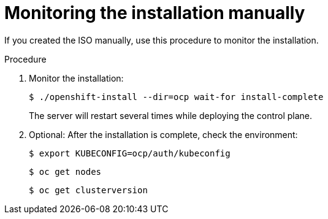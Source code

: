 // This is included in the following assemblies:
//
// installing_sno/install-sno-installing-sno.adoc

:_content-type: PROCEDURE
[id="install-sno-monitoring-the-installation-manually_{context}"]
= Monitoring the installation manually

If you created the ISO manually, use this procedure to monitor the installation.

.Procedure

. Monitor the installation:
+
[source,terminal]
----
$ ./openshift-install --dir=ocp wait-for install-complete
----
+
The server will restart several times while deploying the control plane.

. Optional: After the installation is complete, check the environment:
+
[source,terminal]
----
$ export KUBECONFIG=ocp/auth/kubeconfig
----
+
[source,terminal]
----
$ oc get nodes
----
+
[source,terminal]
----
$ oc get clusterversion
----
